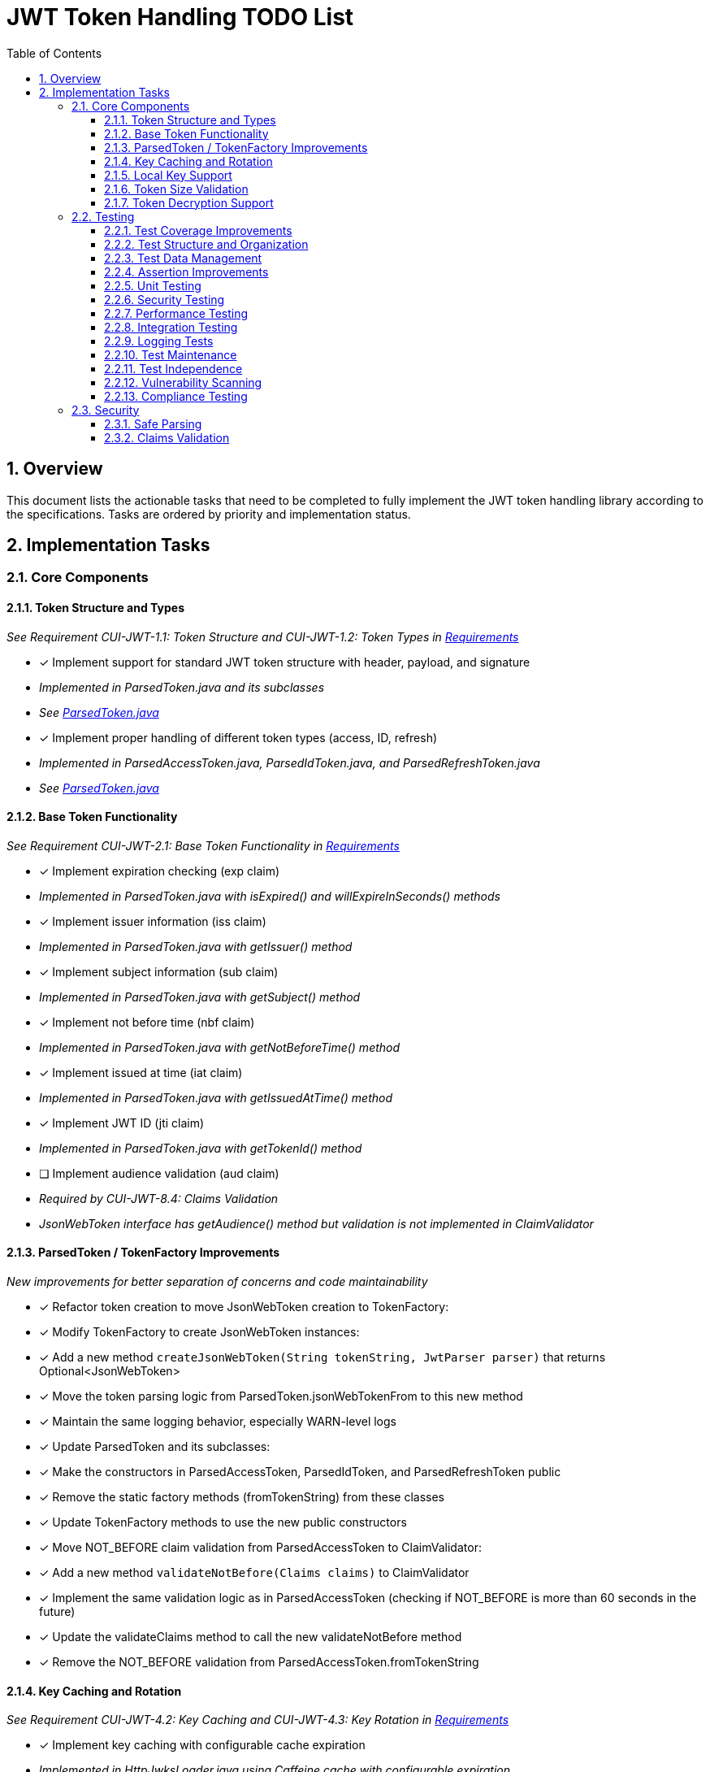 = JWT Token Handling TODO List
:toc:
:toclevels: 3
:toc-title: Table of Contents
:sectnums:

== Overview

This document lists the actionable tasks that need to be completed to fully implement the JWT token handling library according to the specifications. Tasks are ordered by priority and implementation status.

== Implementation Tasks

=== Core Components

==== Token Structure and Types
_See Requirement CUI-JWT-1.1: Token Structure and CUI-JWT-1.2: Token Types in link:Requirements.adoc[Requirements]_

* [x] Implement support for standard JWT token structure with header, payload, and signature
  * _Implemented in ParsedToken.java and its subclasses_
  * _See link:../src/main/java/de/cuioss/jwt/token/ParsedToken.java[ParsedToken.java]_
* [x] Implement proper handling of different token types (access, ID, refresh)
  * _Implemented in ParsedAccessToken.java, ParsedIdToken.java, and ParsedRefreshToken.java_
  * _See link:../src/main/java/de/cuioss/jwt/token/ParsedToken.java[ParsedToken.java]_

==== Base Token Functionality
_See Requirement CUI-JWT-2.1: Base Token Functionality in link:Requirements.adoc[Requirements]_

* [x] Implement expiration checking (exp claim)
  * _Implemented in ParsedToken.java with isExpired() and willExpireInSeconds() methods_
* [x] Implement issuer information (iss claim)
  * _Implemented in ParsedToken.java with getIssuer() method_
* [x] Implement subject information (sub claim)
  * _Implemented in ParsedToken.java with getSubject() method_
* [x] Implement not before time (nbf claim)
  * _Implemented in ParsedToken.java with getNotBeforeTime() method_
* [x] Implement issued at time (iat claim)
  * _Implemented in ParsedToken.java with getIssuedAtTime() method_
* [x] Implement JWT ID (jti claim)
  * _Implemented in ParsedToken.java with getTokenId() method_
* [ ] Implement audience validation (aud claim)
  * _Required by CUI-JWT-8.4: Claims Validation_
  * _JsonWebToken interface has getAudience() method but validation is not implemented in ClaimValidator_

==== ParsedToken / TokenFactory Improvements
_New improvements for better separation of concerns and code maintainability_

* [x] Refactor token creation to move JsonWebToken creation to TokenFactory:
  * [x] Modify TokenFactory to create JsonWebToken instances:
    * [x] Add a new method `createJsonWebToken(String tokenString, JwtParser parser)` that returns Optional<JsonWebToken>
    * [x] Move the token parsing logic from ParsedToken.jsonWebTokenFrom to this new method
    * [x] Maintain the same logging behavior, especially WARN-level logs

  * [x] Update ParsedToken and its subclasses:
    * [x] Make the constructors in ParsedAccessToken, ParsedIdToken, and ParsedRefreshToken public
    * [x] Remove the static factory methods (fromTokenString) from these classes
    * [x] Update TokenFactory methods to use the new public constructors

  * [x] Move NOT_BEFORE claim validation from ParsedAccessToken to ClaimValidator:
    * [x] Add a new method `validateNotBefore(Claims claims)` to ClaimValidator
    * [x] Implement the same validation logic as in ParsedAccessToken (checking if NOT_BEFORE is more than 60 seconds in the future)
    * [x] Update the validateClaims method to call the new validateNotBefore method
    * [x] Remove the NOT_BEFORE validation from ParsedAccessToken.fromTokenString

==== Key Caching and Rotation
_See Requirement CUI-JWT-4.2: Key Caching and CUI-JWT-4.3: Key Rotation in link:Requirements.adoc[Requirements]_

* [x] Implement key caching with configurable cache expiration
  * _Implemented in HttpJwksLoader.java using Caffeine cache with configurable expiration_
  * _See link:../src/main/java/de/cuioss/jwt/token/jwks/HttpJwksLoader.java[HttpJwksLoader.java]_
* [x] Implement automatic key rotation based on configurable refresh intervals
  * _Implemented in HttpJwksLoader.java with refreshIntervalSeconds parameter_
  * _See link:../src/main/java/de/cuioss/jwt/token/jwks/HttpJwksLoader.java[HttpJwksLoader.java]_


==== Local Key Support
_See Requirement CUI-JWT-4.4: Local Key Support in link:Requirements.adoc[Requirements]_

* [x] Implement support for local key configuration for testing or offline scenarios
  * _Implemented in JwksLoaderFactory.java with createFileLoader() and createInMemoryLoader() methods_
  * _See link:../src/main/java/de/cuioss/jwt/token/jwks/JwksLoaderFactory.java[JwksLoaderFactory.java]_

==== Token Size Validation
_See Requirement CUI-JWT-8.1: Token Size Limits in link:Requirements.adoc[Requirements] and link:specification/token-size-validation.adoc[Token Size Validation Specification]_

* [x] Implement token size validation
  * _Implemented in NonValidatingJwtParser.java with maxTokenSize and maxPayloadSize parameters_
  * _See link:../src/main/java/de/cuioss/jwt/token/util/NonValidatingJwtParser.java[NonValidatingJwtParser.java]_
* [x] Update token size limit to 8KB as recommended by OAuth 2.0 JWT BCP Section 3.11
  * _Updated in NonValidatingJwtParser.java with DEFAULT_MAX_TOKEN_SIZE and DEFAULT_MAX_PAYLOAD_SIZE set to 8KB_
* [x] Implement a builder pattern for TokenFactory to allow passing token size parameters to NonValidatingJwtParser
  * _Implemented in TokenFactory.java with builder() method and Builder class_
  * _See link:../src/main/java/de/cuioss/jwt/token/TokenFactory.java[TokenFactory.java]_
* [x] Update MultiIssuerJwtParser to support configuring the NonValidatingJwtParser
  * _Implemented in MultiIssuerJwtParser.java with configureInspectionParser() method_
  * _See link:../src/main/java/de/cuioss/jwt/token/util/MultiIssuerJwtParser.java[MultiIssuerJwtParser.java]_

==== Token Decryption Support
_See Requirement CUI-JWT-1.4: Token Decryption in link:Requirements.adoc[Requirements] and link:specification/token-decryption.adoc[Token Decryption Specification]_

* [x] Create a specification document for token decryption support
  * _Implemented in link:specification/token-decryption.adoc[Token Decryption Specification]_
* [ ] Implement support for decrypting JWT tokens (JWE) as defined in RFC 7516
  * _Note: This is marked as optional for a future version in the requirements_

=== Testing

==== Test Coverage Improvements
_See link:specification/testing.adoc#_summary_of_cui_testing_core_standards[Summary of CUI Testing Core Standards]_

* [ ] Implement test coverage reporting in the build process
* [ ] Ensure all public methods have corresponding unit tests
* [ ] Set up coverage thresholds in the build to enforce minimum 80% line coverage

==== Test Structure and Organization
_See link:specification/testing.adoc#_summary_of_cui_testing_core_standards[Summary of CUI Testing Core Standards]_

* [ ] Establish consistent test naming conventions
* [ ] Document and enforce the Arrange-Act-Assert pattern in all tests
* [ ] Establish a consistent structure for test classes
* [ ] Define naming conventions for test methods
* [ ] Group related tests in the same test class

==== Test Data Management
_See link:specification/testing.adoc#_summary_of_cui_testing_core_standards[Summary of CUI Testing Core Standards]_

* [ ] Create reusable test data generators
* [ ] Implement test data builders for complex objects
* [ ] Document best practices for test data management

==== Assertion Improvements
_See link:specification/testing.adoc#_summary_of_cui_testing_core_standards[Summary of CUI Testing Core Standards]_

* [ ] Document best practices for assertions
* [ ] Ensure all assertions include meaningful error messages
* [ ] Use appropriate assertion methods for different scenarios

==== Unit Testing
_See link:specification/testing.adoc#_unit_testing[Unit Testing Specification]_

* [ ] Implement comprehensive unit tests as specified in the testing documentation:
  * [ ] Token parsing tests
  * [ ] Key management tests
  * [ ] Multi-issuer tests
  * [ ] Error handling tests
  * [ ] Edge cases (malformed tokens, expired tokens, etc.)

==== Security Testing
_See Requirement CUI-JWT-12.1: Security Testing in link:Requirements.adoc[Requirements]_

* [ ] Add more comprehensive security testing according to OWASP JWT Security Cheat Sheet
* [ ] Implement tests for:
  * [ ] Token validation bypass
  * [ ] Algorithm confusion attacks
  * [ ] Key disclosure vulnerabilities
  * [ ] Signature verification bypass
  * [ ] Token cracking resistance

==== Performance Testing
_See Requirement CUI-JWT-9: Performance in link:Requirements.adoc[Requirements]_

* [ ] Implement performance tests to verify:
  * [ ] Token parsing performance (at least 1000 tokens per second)
  * [ ] Token validation performance (at least 500 tokens per second)
  * [ ] Key retrieval and caching performance (no more than 100ms overhead per new key)

==== Integration Testing
_See link:specification/testing.adoc#_integration_testing_with_testcontainers[Integration Testing with TestContainers Specification]_

* [ ] Ensure Keycloak integration tests are comprehensive and cover all test cases:
  * [ ] Parse access tokens from Keycloak
  * [ ] Parse ID tokens from Keycloak
  * [ ] Parse refresh tokens from Keycloak
  * [ ] Validate tokens against Keycloak JWKS endpoint
  * [ ] Handle token expiration and validation

==== Logging Tests
_See link:specification/testing.adoc#_logging_tests[Logging Tests Specification]_

* [ ] Implement comprehensive logging tests as specified in the testing documentation:
  * [ ] Success scenario logging tests
  * [ ] Error scenario logging tests
  * [ ] Use cui-test-juli-logger for testing
  * [ ] Test coverage for INFO/WARN/ERROR/FATAL logs

==== Test Maintenance
_See link:specification/testing.adoc#_summary_of_cui_testing_core_standards[Summary of CUI Testing Core Standards]_

* [ ] Establish guidelines for test maintenance
* [ ] Implement CI/CD checks to prevent merging code with failing tests
* [ ] Document the process for updating tests when production code changes

==== Test Independence
_See link:specification/testing.adoc#_summary_of_cui_testing_core_standards[Summary of CUI Testing Core Standards]_

* [ ] Review existing tests for independence issues
* [ ] Add guidelines for ensuring test independence
* [ ] Implement proper test cleanup mechanisms, especially for integration tests

==== Vulnerability Scanning
_See Requirement CUI-JWT-12.5: Vulnerability Scanning in link:Requirements.adoc[Requirements]_

* [ ] Implement regular vulnerability scanning using:
  * [ ] OWASP Dependency Check for third-party dependencies
  * [ ] Static Application Security Testing (SAST) tools
  * [ ] Fuzz testing for input validation
* _Note: These scans should be integrated into the CI/CD pipeline_

==== Compliance Testing
_See Requirement CUI-JWT-12.6: Compliance Testing in link:Requirements.adoc[Requirements]_

* [ ] Implement tests to verify compliance with:
  * [ ] OpenID Connect Certification requirements
  * [ ] RFC 7519 JWT specification
  * [ ] OAuth 2.0 JWT Best Current Practices
* _Note: Compliance tests should verify that the implementation adheres to the standards and best practices_

=== Security

==== Safe Parsing
_See Requirement CUI-JWT-8.2: Safe Parsing in link:Requirements.adoc[Requirements]_

* [ ] Implement safe parsing practices to prevent security vulnerabilities:
  * [ ] Protection against JSON parsing attacks
  * [ ] Protection against injection attacks
  * [ ] Protection against deserialization vulnerabilities
* _Note: The implementation should follow OWASP Top 10 guidelines, particularly A8:2021-Software and Data Integrity Failures_

==== Claims Validation
_See Requirement CUI-JWT-8.4: Claims Validation in link:Requirements.adoc[Requirements]_

* [x] Implement comprehensive validation for required claims as specified in RFC 7519:
  * [x] Subject (sub)
  * [x] Expiration time (exp)
  * [x] Issued at (iat)
  * [x] Not before time (nbf)
* _Note: Implemented in ClaimValidator.java and used by JwksAwareTokenParserImpl.java_
* _Note: Audience validation is still pending implementation_
